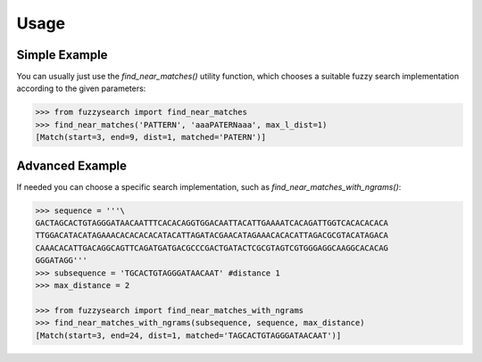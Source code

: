 ========
Usage
========

Simple Example
--------------
You can usually just use the `find_near_matches()` utility function, which
chooses a suitable fuzzy search implementation according to the given
parameters:

.. code:: python

    >>> from fuzzysearch import find_near_matches
    >>> find_near_matches('PATTERN', 'aaaPATERNaaa', max_l_dist=1)
    [Match(start=3, end=9, dist=1, matched='PATERN')]

Advanced Example
----------------
If needed you can choose a specific search implementation, such as
`find_near_matches_with_ngrams()`:

.. code:: python

    >>> sequence = '''\
    GACTAGCACTGTAGGGATAACAATTTCACACAGGTGGACAATTACATTGAAAATCACAGATTGGTCACACACACA
    TTGGACATACATAGAAACACACACACATACATTAGATACGAACATAGAAACACACATTAGACGCGTACATAGACA
    CAAACACATTGACAGGCAGTTCAGATGATGACGCCCGACTGATACTCGCGTAGTCGTGGGAGGCAAGGCACACAG
    GGGATAGG'''
    >>> subsequence = 'TGCACTGTAGGGATAACAAT' #distance 1
    >>> max_distance = 2

    >>> from fuzzysearch import find_near_matches_with_ngrams
    >>> find_near_matches_with_ngrams(subsequence, sequence, max_distance)
    [Match(start=3, end=24, dist=1, matched='TAGCACTGTAGGGATAACAAT')]

